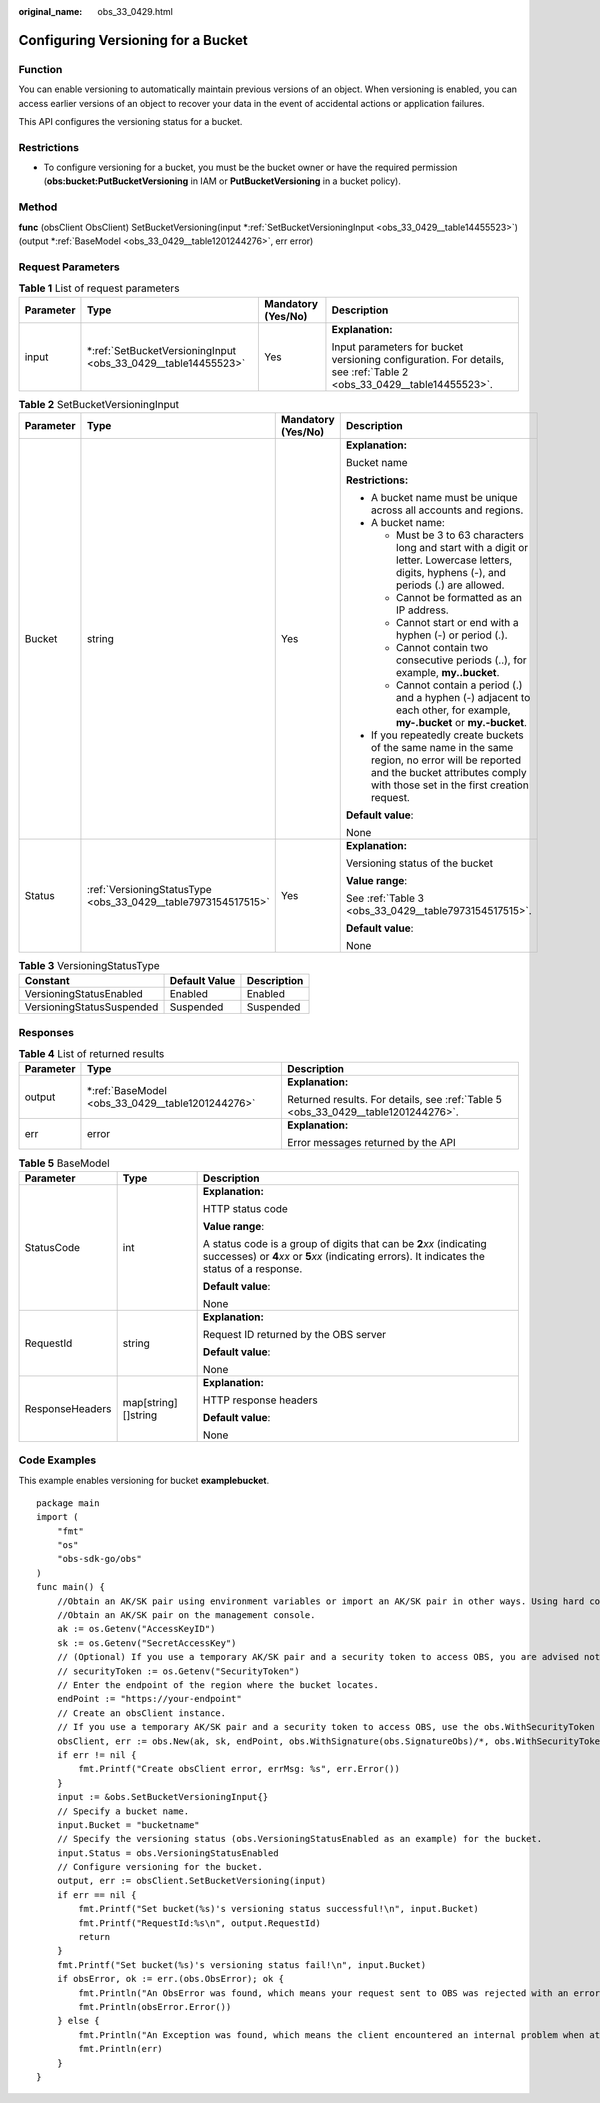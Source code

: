 :original_name: obs_33_0429.html

.. _obs_33_0429:

Configuring Versioning for a Bucket
===================================

Function
--------

You can enable versioning to automatically maintain previous versions of an object. When versioning is enabled, you can access earlier versions of an object to recover your data in the event of accidental actions or application failures.

This API configures the versioning status for a bucket.

Restrictions
------------

-  To configure versioning for a bucket, you must be the bucket owner or have the required permission (**obs:bucket:PutBucketVersioning** in IAM or **PutBucketVersioning** in a bucket policy).

Method
------

**func** (obsClient ObsClient) SetBucketVersioning(input \*\ :ref:`SetBucketVersioningInput <obs_33_0429__table14455523>`) (output \*\ :ref:`BaseModel <obs_33_0429__table1201244276>`, err error)

Request Parameters
------------------

.. table:: **Table 1** List of request parameters

   +-----------------+------------------------------------------------------------------+--------------------+---------------------------------------------------------------------------------------------------------------------+
   | Parameter       | Type                                                             | Mandatory (Yes/No) | Description                                                                                                         |
   +=================+==================================================================+====================+=====================================================================================================================+
   | input           | \*\ :ref:`SetBucketVersioningInput <obs_33_0429__table14455523>` | Yes                | **Explanation:**                                                                                                    |
   |                 |                                                                  |                    |                                                                                                                     |
   |                 |                                                                  |                    | Input parameters for bucket versioning configuration. For details, see :ref:`Table 2 <obs_33_0429__table14455523>`. |
   +-----------------+------------------------------------------------------------------+--------------------+---------------------------------------------------------------------------------------------------------------------+

.. _obs_33_0429__table14455523:

.. table:: **Table 2** SetBucketVersioningInput

   +-----------------+---------------------------------------------------------------+--------------------+-----------------------------------------------------------------------------------------------------------------------------------------------------------------------------------+
   | Parameter       | Type                                                          | Mandatory (Yes/No) | Description                                                                                                                                                                       |
   +=================+===============================================================+====================+===================================================================================================================================================================================+
   | Bucket          | string                                                        | Yes                | **Explanation:**                                                                                                                                                                  |
   |                 |                                                               |                    |                                                                                                                                                                                   |
   |                 |                                                               |                    | Bucket name                                                                                                                                                                       |
   |                 |                                                               |                    |                                                                                                                                                                                   |
   |                 |                                                               |                    | **Restrictions:**                                                                                                                                                                 |
   |                 |                                                               |                    |                                                                                                                                                                                   |
   |                 |                                                               |                    | -  A bucket name must be unique across all accounts and regions.                                                                                                                  |
   |                 |                                                               |                    | -  A bucket name:                                                                                                                                                                 |
   |                 |                                                               |                    |                                                                                                                                                                                   |
   |                 |                                                               |                    |    -  Must be 3 to 63 characters long and start with a digit or letter. Lowercase letters, digits, hyphens (-), and periods (.) are allowed.                                      |
   |                 |                                                               |                    |    -  Cannot be formatted as an IP address.                                                                                                                                       |
   |                 |                                                               |                    |    -  Cannot start or end with a hyphen (-) or period (.).                                                                                                                        |
   |                 |                                                               |                    |    -  Cannot contain two consecutive periods (..), for example, **my..bucket**.                                                                                                   |
   |                 |                                                               |                    |    -  Cannot contain a period (.) and a hyphen (-) adjacent to each other, for example, **my-.bucket** or **my.-bucket**.                                                         |
   |                 |                                                               |                    |                                                                                                                                                                                   |
   |                 |                                                               |                    | -  If you repeatedly create buckets of the same name in the same region, no error will be reported and the bucket attributes comply with those set in the first creation request. |
   |                 |                                                               |                    |                                                                                                                                                                                   |
   |                 |                                                               |                    | **Default value**:                                                                                                                                                                |
   |                 |                                                               |                    |                                                                                                                                                                                   |
   |                 |                                                               |                    | None                                                                                                                                                                              |
   +-----------------+---------------------------------------------------------------+--------------------+-----------------------------------------------------------------------------------------------------------------------------------------------------------------------------------+
   | Status          | :ref:`VersioningStatusType <obs_33_0429__table7973154517515>` | Yes                | **Explanation:**                                                                                                                                                                  |
   |                 |                                                               |                    |                                                                                                                                                                                   |
   |                 |                                                               |                    | Versioning status of the bucket                                                                                                                                                   |
   |                 |                                                               |                    |                                                                                                                                                                                   |
   |                 |                                                               |                    | **Value range**:                                                                                                                                                                  |
   |                 |                                                               |                    |                                                                                                                                                                                   |
   |                 |                                                               |                    | See :ref:`Table 3 <obs_33_0429__table7973154517515>`.                                                                                                                             |
   |                 |                                                               |                    |                                                                                                                                                                                   |
   |                 |                                                               |                    | **Default value**:                                                                                                                                                                |
   |                 |                                                               |                    |                                                                                                                                                                                   |
   |                 |                                                               |                    | None                                                                                                                                                                              |
   +-----------------+---------------------------------------------------------------+--------------------+-----------------------------------------------------------------------------------------------------------------------------------------------------------------------------------+

.. _obs_33_0429__table7973154517515:

.. table:: **Table 3** VersioningStatusType

   ========================= ============= ===========
   Constant                  Default Value Description
   ========================= ============= ===========
   VersioningStatusEnabled   Enabled       Enabled
   VersioningStatusSuspended Suspended     Suspended
   ========================= ============= ===========

Responses
---------

.. table:: **Table 4** List of returned results

   +-----------------------+-----------------------------------------------------+-----------------------------------------------------------------------------------+
   | Parameter             | Type                                                | Description                                                                       |
   +=======================+=====================================================+===================================================================================+
   | output                | \*\ :ref:`BaseModel <obs_33_0429__table1201244276>` | **Explanation:**                                                                  |
   |                       |                                                     |                                                                                   |
   |                       |                                                     | Returned results. For details, see :ref:`Table 5 <obs_33_0429__table1201244276>`. |
   +-----------------------+-----------------------------------------------------+-----------------------------------------------------------------------------------+
   | err                   | error                                               | **Explanation:**                                                                  |
   |                       |                                                     |                                                                                   |
   |                       |                                                     | Error messages returned by the API                                                |
   +-----------------------+-----------------------------------------------------+-----------------------------------------------------------------------------------+

.. _obs_33_0429__table1201244276:

.. table:: **Table 5** BaseModel

   +-----------------------+-----------------------+-----------------------------------------------------------------------------------------------------------------------------------------------------------------------------+
   | Parameter             | Type                  | Description                                                                                                                                                                 |
   +=======================+=======================+=============================================================================================================================================================================+
   | StatusCode            | int                   | **Explanation:**                                                                                                                                                            |
   |                       |                       |                                                                                                                                                                             |
   |                       |                       | HTTP status code                                                                                                                                                            |
   |                       |                       |                                                                                                                                                                             |
   |                       |                       | **Value range**:                                                                                                                                                            |
   |                       |                       |                                                                                                                                                                             |
   |                       |                       | A status code is a group of digits that can be **2**\ *xx* (indicating successes) or **4**\ *xx* or **5**\ *xx* (indicating errors). It indicates the status of a response. |
   |                       |                       |                                                                                                                                                                             |
   |                       |                       | **Default value**:                                                                                                                                                          |
   |                       |                       |                                                                                                                                                                             |
   |                       |                       | None                                                                                                                                                                        |
   +-----------------------+-----------------------+-----------------------------------------------------------------------------------------------------------------------------------------------------------------------------+
   | RequestId             | string                | **Explanation:**                                                                                                                                                            |
   |                       |                       |                                                                                                                                                                             |
   |                       |                       | Request ID returned by the OBS server                                                                                                                                       |
   |                       |                       |                                                                                                                                                                             |
   |                       |                       | **Default value**:                                                                                                                                                          |
   |                       |                       |                                                                                                                                                                             |
   |                       |                       | None                                                                                                                                                                        |
   +-----------------------+-----------------------+-----------------------------------------------------------------------------------------------------------------------------------------------------------------------------+
   | ResponseHeaders       | map[string][]string   | **Explanation:**                                                                                                                                                            |
   |                       |                       |                                                                                                                                                                             |
   |                       |                       | HTTP response headers                                                                                                                                                       |
   |                       |                       |                                                                                                                                                                             |
   |                       |                       | **Default value**:                                                                                                                                                          |
   |                       |                       |                                                                                                                                                                             |
   |                       |                       | None                                                                                                                                                                        |
   +-----------------------+-----------------------+-----------------------------------------------------------------------------------------------------------------------------------------------------------------------------+

Code Examples
-------------

This example enables versioning for bucket **examplebucket**.

::

   package main
   import (
       "fmt"
       "os"
       "obs-sdk-go/obs"
   )
   func main() {
       //Obtain an AK/SK pair using environment variables or import an AK/SK pair in other ways. Using hard coding may result in leakage.
       //Obtain an AK/SK pair on the management console.
       ak := os.Getenv("AccessKeyID")
       sk := os.Getenv("SecretAccessKey")
       // (Optional) If you use a temporary AK/SK pair and a security token to access OBS, you are advised not to use hard coding to reduce leakage risks. You can obtain an AK/SK pair using environment variables or import an AK/SK pair in other ways.
       // securityToken := os.Getenv("SecurityToken")
       // Enter the endpoint of the region where the bucket locates.
       endPoint := "https://your-endpoint"
       // Create an obsClient instance.
       // If you use a temporary AK/SK pair and a security token to access OBS, use the obs.WithSecurityToken method to specify a security token when creating an instance.
       obsClient, err := obs.New(ak, sk, endPoint, obs.WithSignature(obs.SignatureObs)/*, obs.WithSecurityToken(securityToken)*/)
       if err != nil {
           fmt.Printf("Create obsClient error, errMsg: %s", err.Error())
       }
       input := &obs.SetBucketVersioningInput{}
       // Specify a bucket name.
       input.Bucket = "bucketname"
       // Specify the versioning status (obs.VersioningStatusEnabled as an example) for the bucket.
       input.Status = obs.VersioningStatusEnabled
       // Configure versioning for the bucket.
       output, err := obsClient.SetBucketVersioning(input)
       if err == nil {
           fmt.Printf("Set bucket(%s)'s versioning status successful!\n", input.Bucket)
           fmt.Printf("RequestId:%s\n", output.RequestId)
           return
       }
       fmt.Printf("Set bucket(%s)'s versioning status fail!\n", input.Bucket)
       if obsError, ok := err.(obs.ObsError); ok {
           fmt.Println("An ObsError was found, which means your request sent to OBS was rejected with an error response.")
           fmt.Println(obsError.Error())
       } else {
           fmt.Println("An Exception was found, which means the client encountered an internal problem when attempting to communicate with OBS, for example, the client was unable to access the network.")
           fmt.Println(err)
       }
   }
